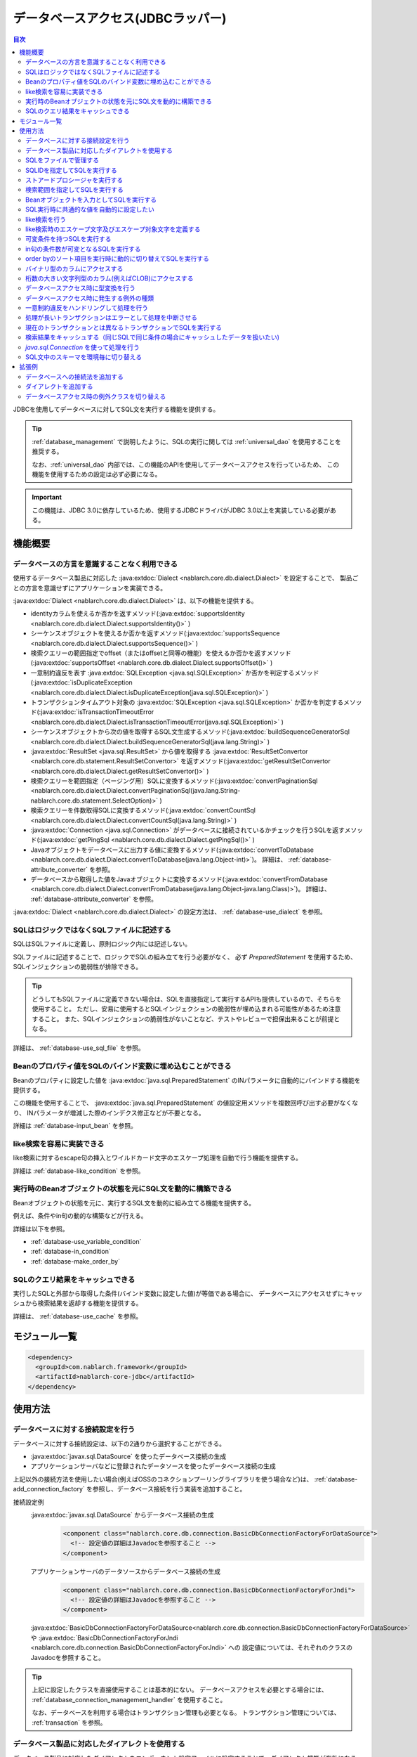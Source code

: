 .. _database:

データベースアクセス(JDBCラッパー)
=========================================

.. contents:: 目次
  :depth: 3
  :local:

JDBCを使用してデータベースに対してSQL文を実行する機能を提供する。

.. tip::

  :ref:`database_management` で説明したように、SQLの実行に関しては :ref:`universal_dao` を使用することを推奨する。

  なお、:ref:`universal_dao` 内部では、この機能のAPIを使用してデータベースアクセスを行っているため、
  この機能を使用するための設定は必ず必要になる。

.. important::

  この機能は、JDBC 3.0に依存しているため、使用するJDBCドライバがJDBC 3.0以上を実装している必要がある。


機能概要
----------------------

.. _database-dialect:

データベースの方言を意識することなく利用できる
~~~~~~~~~~~~~~~~~~~~~~~~~~~~~~~~~~~~~~~~~~~~~~~~~~~~
使用するデータベース製品に対応した :java:extdoc:`Dialect <nablarch.core.db.dialect.Dialect>` を設定することで、
製品ごとの方言を意識せずにアプリケーションを実装できる。

:java:extdoc:`Dialect <nablarch.core.db.dialect.Dialect>` は、以下の機能を提供する。

* identityカラムを使えるか否かを返すメソッド(:java:extdoc:`supportsIdentity <nablarch.core.db.dialect.Dialect.supportsIdentity()>` )
* シーケンスオブジェクトを使えるか否かを返すメソッド(:java:extdoc:`supportsSequence <nablarch.core.db.dialect.Dialect.supportsSequence()>` )
* 検索クエリーの範囲指定でoffset（またはoffsetと同等の機能）を使えるか否かを返すメソッド(:java:extdoc:`supportsOffset <nablarch.core.db.dialect.Dialect.supportsOffset()>` )
* 一意制約違反を表す :java:extdoc:`SQLException <java.sql.SQLException>` か否かを判定するメソッド(:java:extdoc:`isDuplicateException <nablarch.core.db.dialect.Dialect.isDuplicateException(java.sql.SQLException)>` )
* トランザクションタイムアウト対象の  :java:extdoc:`SQLException <java.sql.SQLException>` か否かを判定するメソッド(:java:extdoc:`isTransactionTimeoutError <nablarch.core.db.dialect.Dialect.isTransactionTimeoutError(java.sql.SQLException)>` )
* シーケンスオブジェクトから次の値を取得するSQL文生成するメソッド(:java:extdoc:`buildSequenceGeneratorSql <nablarch.core.db.dialect.Dialect.buildSequenceGeneratorSql(java.lang.String)>` )
* :java:extdoc:`ResultSet <java.sql.ResultSet>` から値を取得する :java:extdoc:`ResultSetConvertor <nablarch.core.db.statement.ResultSetConvertor>` を返すメソッド(:java:extdoc:`getResultSetConvertor <nablarch.core.db.dialect.Dialect.getResultSetConvertor()>` )
* 検索クエリーを範囲指定（ページング用）SQLに変換するメソッド(:java:extdoc:`convertPaginationSql <nablarch.core.db.dialect.Dialect.convertPaginationSql(java.lang.String-nablarch.core.db.statement.SelectOption)>` )
* 検索クエリーを件数取得SQLに変換するメソッド(:java:extdoc:`convertCountSql <nablarch.core.db.dialect.Dialect.convertCountSql(java.lang.String)>` )
* :java:extdoc:`Connection <java.sql.Connection>` がデータベースに接続されているかチェックを行うSQLを返すメソッド(:java:extdoc:`getPingSql <nablarch.core.db.dialect.Dialect.getPingSql()>` )
* Javaオブジェクトをデータベースに出力する値に変換するメソッド(:java:extdoc:`convertToDatabase <nablarch.core.db.dialect.Dialect.convertToDatabase(java.lang.Object-int)>`)。
  詳細は、 :ref:`database-attribute_converter` を参照。
* データベースから取得した値をJavaオブジェクトに変換するメソッド(:java:extdoc:`convertFromDatabase <nablarch.core.db.dialect.Dialect.convertFromDatabase(java.lang.Object-java.lang.Class)>`)。
  詳細は、 :ref:`database-attribute_converter` を参照。

:java:extdoc:`Dialect <nablarch.core.db.dialect.Dialect>` の設定方法は、 :ref:`database-use_dialect` を参照。

.. _database-sql_file:

SQLはロジックではなくSQLファイルに記述する
~~~~~~~~~~~~~~~~~~~~~~~~~~~~~~~~~~~~~~~~~~~~~~~~~~~~~~~~~~~~
SQLはSQLファイルに定義し、原則ロジック内には記述しない。

SQLファイルに記述することで、ロジックでSQLの組み立てを行う必要がなく、
必ず `PreparedStatement` を使用するため、SQLインジェクションの脆弱性が排除できる。

.. tip::

  どうしてもSQLファイルに定義できない場合は、SQLを直接指定して実行するAPIも提供しているので、そちらを使用すること。
  ただし、安易に使用するとSQLインジェクションの脆弱性が埋め込まれる可能性があるため注意すること。
  また、SQLインジェクションの脆弱性がないことなど、テストやレビューで担保出来ることが前提となる。


詳細は、 :ref:`database-use_sql_file` を参照。

.. _database-bean:

Beanのプロパティ値をSQLのバインド変数に埋め込むことができる
~~~~~~~~~~~~~~~~~~~~~~~~~~~~~~~~~~~~~~~~~~~~~~~~~~~~~~~~~~~~~~~~
Beanのプロパティに設定した値を :java:extdoc:`java.sql.PreparedStatement` のINパラメータに自動的にバインドする機能を提供する。

この機能を使用することで、  :java:extdoc:`java.sql.PreparedStatement` の値設定用メソッドを複数回呼び出す必要がなくなり、
INパラメータが増減した際のインデクス修正などが不要となる。

詳細は :ref:`database-input_bean` を参照。

like検索を容易に実装できる
~~~~~~~~~~~~~~~~~~~~~~~~~~~~~~~~~~~~~~~
like検索に対するescape句の挿入とワイルドカード文字のエスケープ処理を自動で行う機能を提供する。

詳細は :ref:`database-like_condition` を参照。

.. _database-variable_condition:

実行時のBeanオブジェクトの状態を元にSQL文を動的に構築できる
~~~~~~~~~~~~~~~~~~~~~~~~~~~~~~~~~~~~~~~~~~~~~~~~~~~~~~~~~~~~~
Beanオブジェクトの状態を元に、実行するSQL文を動的に組み立てる機能を提供する。

例えば、条件やin句の動的な構築などが行える。

詳細は以下を参照。

* :ref:`database-use_variable_condition`
* :ref:`database-in_condition`
* :ref:`database-make_order_by`

SQLのクエリ結果をキャッシュできる
~~~~~~~~~~~~~~~~~~~~~~~~~~~~~~~~~~~~~~~~~~~~~~~~~~
実行したSQLと外部から取得した条件(バインド変数に設定した値)が等価である場合に、
データベースにアクセスせずにキャッシュから検索結果を返却する機能を提供する。

詳細は、 :ref:`database-use_cache` を参照。

モジュール一覧
--------------------------------------------------
.. code-block:: xml

  <dependency>
    <groupId>com.nablarch.framework</groupId>
    <artifactId>nablarch-core-jdbc</artifactId>
  </dependency>

使用方法
--------------------------------------------------

.. _database-connect:

データベースに対する接続設定を行う
~~~~~~~~~~~~~~~~~~~~~~~~~~~~~~~~~~~~~~~~~~~~~~~~~~~~~~~~~
データベースに対する接続設定は、以下の2通りから選択することができる。

* :java:extdoc:`javax.sql.DataSource` を使ったデータベース接続の生成
* アプリケーションサーバなどに登録されたデータソースを使ったデータベース接続の生成

上記以外の接続方法を使用したい場合(例えばOSSのコネクションプーリングライブラリを使う場合など)は、
:ref:`database-add_connection_factory` を参照し、データベース接続を行う実装を追加すること。

接続設定例
  :java:extdoc:`javax.sql.DataSource` からデータベース接続の生成
    .. code-block:: xml

      <component class="nablarch.core.db.connection.BasicDbConnectionFactoryForDataSource">
        <!-- 設定値の詳細はJavadocを参照すること -->
      </component>

  アプリケーションサーバのデータソースからデータベース接続の生成
    .. code-block:: xml

      <component class="nablarch.core.db.connection.BasicDbConnectionFactoryForJndi">
        <!-- 設定値の詳細はJavadocを参照すること -->
      </component>

  :java:extdoc:`BasicDbConnectionFactoryForDataSource<nablarch.core.db.connection.BasicDbConnectionFactoryForDataSource>` や
  :java:extdoc:`BasicDbConnectionFactoryForJndi <nablarch.core.db.connection.BasicDbConnectionFactoryForJndi>` への
  設定値については、それぞれのクラスのJavadocを参照すること。

.. tip::

  上記に設定したクラスを直接使用することは基本的にない。
  データベースアクセスを必要とする場合には、 :ref:`database_connection_management_handler` を使用すること。

  なお、データベースを利用する場合はトランザクション管理も必要となる。
  トランザクション管理については、 :ref:`transaction` を参照。

.. _database-use_dialect:

データベース製品に対応したダイアレクトを使用する
~~~~~~~~~~~~~~~~~~~~~~~~~~~~~~~~~~~~~~~~~~~~~~~~~~~~~~~~~
データベース製品に対応したダイアレクトをコンポーネント設定ファイルに設定することで、ダイアレクト機能が有効になる。

.. tip::
  設定を行わなかった場合は :java:extdoc:`DefaultDialect <nablarch.core.db.dialect.DefaultDialect>` が利用される。
  :java:extdoc:`DefaultDialect <nablarch.core.db.dialect.DefaultDialect>` は原則全ての機能が無効化されるので、必ずデータベース製品に対応したダイアレクトを設定すること。

  なお、使用するデータベース製品に対応するダイアレクトが存在しない場合や、
  新しいバージョンの新機能を使いたい場合には、 :ref:`database-add_dialect` を参照し新しいダイアレクトを作成すること。

コンポーネント設定例
  この例では、 :java:extdoc:`javax.sql.DataSource` からデータベース接続を取得するコンポーネントへの設定例となる。
  :java:extdoc:`BasicDbConnectionFactoryForJndi <nablarch.core.db.connection.BasicDbConnectionFactoryForJndi>` の場合も以下の例と同じように
  :java:extdoc:`dialect <nablarch.core.db.connection.ConnectionFactorySupport.setDialect(nablarch.core.db.dialect.Dialect)>` プロパティにダイアレクトを設定すれば良い。

  .. code-block:: xml

    <component class="nablarch.core.db.connection.BasicDbConnectionFactoryForDataSource">
      <!-- ダイアレクトと関係のないプロパティについては省略 -->

      <!--
      ダイアレクトは、dialectプロパティに設定する。
      この例では、Oracleデータベース用のダイアレクトを設定している。
      -->
      <property name="dialect">
        <component class="nablarch.core.db.dialect.OracleDialect" />
      </property>
    </component>


.. _database-use_sql_file:

SQLをファイルで管理する
~~~~~~~~~~~~~~~~~~~~~~~~~~~~~~~~~~~~~~~~~~~~~~~~~~~~
この機能では、 :ref:`database-sql_file` で説明したように、SQLはSQLファイルで管理する。
SQLファイルを扱うためには、コンポーネント設定ファイルへの設定が必要となる。
詳細は、 :ref:`SQLファイルからSQLをロードするための設定 <database-load_sql>` を参照。

SQLファイルは以下のルールで作成する。

* クラスパス配下に作成する。
* 1つのSQLファイルに複数のSQLを記述できるが、SQLIDはファイル内で一意とする。
* SQLIDとSQLIDとの間には空行を挿入する。(スペースが存在する行は空行とはみなさない)
* SQLIDとSQLとの間には ``=`` を入れる。
* コメントは ``--`` で記述する。(ブロックコメントはサポートしない)
* SQLは改行やスペース(tab)などで整形してもよい。

.. important::

  SQLを複数機能で流用せずに、かならず機能毎に作成すること。

  複数機能で流用した場合、意図しない使われ方やSQLが変更されることにより思わぬ不具合が発生する原因となる。
  例えば、複数機能で使用していたSQL文に排他ロック用の ``for update`` が追加された場合、
  排他ロックが不要な機能でロックが取得され処理遅延の原因となる。

以下にSQLファイルの例を示す。

.. code-block:: sql

  -- ＸＸＸＸＸ取得SQL
  -- SQL_ID:GET_XXXX_INFO
  GET_XXXX_INFO =
  select
     col1,
     col2
  from
     test_table
  where
     col1 = :col1


  -- ＸＸＸＸＸ更新SQL
  -- SQL_ID:UPDATE_XXXX
  update_xxxx =
  update
      test_table
  set
      col2 = :col2
  where
      col1 = :col1

.. _database-load_sql:

SQLファイルからSQLをロードするための設定
  SQLファイルからSQLをロードするために必要な設定内容を説明する。

  SQLをロードするためには、以下の例のように :java:extdoc:`BasicStatementFactory#sqlLoader <nablarch.core.db.statement.BasicStatementFactory.setSqlLoader(nablarch.core.cache.StaticDataLoader)>`
  に :java:extdoc:`BasicSqlLoader <nablarch.core.db.statement.BasicSqlLoader>` を設定する。

  この例では、ファイルエンコーディングと拡張子を設定している。設定を省略した場合は以下の設定値となる。

  :ファイルエンコーディング: utf-8
  :拡張子: sql

  ここで定義した :java:extdoc:`BasicStatementFactory <nablarch.core.db.statement.BasicStatementFactory>` コンポーネントは、 :ref:`database-connect`
  で定義したデータベース接続を取得するコンポーネントに設定する必要がある。

  設定例
    .. code-block:: xml

      <component name="statementFactory" class="nablarch.core.db.statement.BasicStatementFactory">
        <property name="sqlLoader">
          <component class="nablarch.core.db.statement.BasicSqlLoader">
            <property name="fileEncoding" value="utf-8"/>
            <property name="extension" value="sql"/>
          </component>
        </property>
      </component>

.. _database-execute_sqlid:

SQLIDを指定してSQLを実行する
~~~~~~~~~~~~~~~~~~~~~~~~~~~~~~~~~~~~~~~~~~~~~~~~~~~~
SQLIDを元にSQLを実行するには、 :java:extdoc:`DbConnectionContext <nablarch.core.db.connection.DbConnectionContext>` から取得したデータベース接続を使用する。
なお、  :java:extdoc:`DbConnectionContext <nablarch.core.db.connection.DbConnectionContext>` には、 :ref:`database_connection_management_handler` でデータベース接続を登録する必要がある。

SQLIDと実際に実行されるSQLとのマッピングルールは以下のとおり。

* SQLIDの ``#`` までがSQLファイル名となる。
* SQLIDの ``#`` 以降がSQLファイル内のSQLIDとなる。

実装例
  この例では、 SQLIDに、 ``jp.co.tis.sample.action.SampleAction#findUser`` と指定しているため、
  SQLファイルはクラスパス配下の ``jp.co.tis.sample.action.SampleAction.sql`` となる。
  SQLファイル内のSQLIDは、 ``findUser`` となる。

  * :java:extdoc:`AppDbConnection <nablarch.core.db.connection.AppDbConnection>` や
    :java:extdoc:`SqlPStatement <nablarch.core.db.statement.SqlPStatement>` の使用方法は、Javadocを参照。

  .. code-block:: java

    // DbConnectionContextからデータベース接続を取得する。
    AppDbConnection connection = DbConnectionContext.getConnection();

    // SQLIDを元にステートメントを生成する。
    SqlPStatement statement = connection.prepareStatementBySqlId(
        "jp.co.tis.sample.action.SampleAction#findUser");

    // 条件を設定する。
    statement.setLong(1, userId);

    // 検索処理を実行する。
    SqlResultSet result = statement.retrieve();

ストアードプロシージャを実行する
~~~~~~~~~~~~~~~~~~~~~~~~~~~~~~~~~~~~~~~~~~~~~~~~
ストアードプロシージャを実行する場合も、基本的にはSQLを実行する場合と同じように実装する。

.. important::

  ストアードプロシージャの実行では、 :ref:`database-bean` はサポートしない。
  これは、ストアードプロシージャを使用した場合、ロジックがJavaとストアードプロシージャに分散してしまい、
  保守性を著しく低下させるため原則使用すべきではないとしているためである。

  ただし、既存の資産などでどうしてもストアードプロシージャを使用しなければならないケースが想定されるため、
  本機能では非常に簡易的ではあるがストアードプロシージャを実行するためのAPIを提供している。

以下に例を示す。

* :java:extdoc:`SqlCStatement <nablarch.core.db.statement.SqlCStatement>` の詳細な使用方法は、Javadocを参照すること。

.. code-block:: java

  // SQLIDを元にストアードプロシージャ実行用のステートメントを生成する。
  SqlCStatement statement = connection.prepareCallBySqlId(
      "jp.co.tis.sample.action.SampleAction#execute_sp");

  // IN及びOUTパラメータを設定する。
  statement.registerOutParameter(1, Types.CHAR);

  // 実行する。
  statement.execute();

  // OUTパラメータを取得する。
  String result = statement.getString(1);

.. _database-paging:

検索範囲を指定してSQLを実行する
~~~~~~~~~~~~~~~~~~~~~~~~~~~~~~~~~~~~~~~~~~~~~~~~~~
ウェブシステムの一覧検索画面などでは、ページング機能を用いて特定の範囲の結果のみを表示することがある。
このような用途向けに本機能では、検索結果の範囲を指定できる機能を提供している。

実装例
  データベース接続( `connection` )からステートメントを生成する際に、検索対象の範囲を指定する。
  この例では、以下の値を指定しているので、11件目から最大10件のレコードが取得される。

  :開始位置: 11
  :取得件数: 10

  .. code-block:: java

    // DbConnectionContextからデータベース接続を取得する
    AppDbConnection connection = DbConnectionContext.getConnection();

    // SQLIDと検索範囲を指定してステートメントオブジェクトを生成する。
    SqlPStatement statement = connection.prepareStatementBySqlId(
        "jp.co.tis.sample.action.SampleAction#findUser", new SelectOption(11, 10));

    // 検索処理を実行する
    SqlResultSet result = statement.retrieve();

.. tip::
  検索範囲が指定された場合、検索用のSQLを取得範囲指定のSQLに書き換えてから実行を行う。
  なお、取得範囲指定のSQLは :ref:`ダイアレクト <database-dialect>` により行われる。

.. _database-input_bean:

Beanオブジェクトを入力としてSQLを実行する
~~~~~~~~~~~~~~~~~~~~~~~~~~~~~~~~~~~~~~~~~~~~~~~~~~~
:ref:`database-bean` で説明したように、Beanオブジェクトを入力としてSQLを実行することができる。

Beanオブジェクトを入力としてSQLを実行する場合は、SQLのINパラメータには名前付きバインド変数を用いる。
名前付きパラメータには、 ``:`` に続けて入力として受け取るBeanのプロパティ名を記述する。

.. important::

  INパラメータをJDBC標準の ``?`` で記述した場合、 Beanオブジェクトを入力としたSQLの実行は動作しないので注意すること。

以下に実装例を示す。

SQL例
  INパラメータには名前付きパラメータを使用する。

  .. code-block:: sql

    insert into user
      (
      id,
      name
      ) values (
      :id,
      :userName
      )

実装例
  Beanオブジェクトに必要な値を設定し、Beanオブジェクトを入力としてSQLを実行する機能を呼び出す。

  * :java:extdoc:`AppDbConnection <nablarch.core.db.connection.AppDbConnection>` や :java:extdoc:`ParameterizedSqlPStatement <nablarch.core.db.statement.ParameterizedSqlPStatement>` の使用方法は、Javadocを参照。
  * SQLIDと実行されるSQLの関係については、 :ref:`database-execute_sqlid` を参照

  .. code-block:: java

    // beanを生成しプロパティに値を設定
    UserEntity entity = new UserEntity();
    entity.setId(1);              // idプロパティへの値設定
    entity.setUserName("なまえ"); // userNameプロパティへの値設定

    // DbConnectionContextからデータベース接続を取得する
    AppDbConnection connection = DbConnectionContext.getConnection();

    // SQLIDを元にステートメントを生成する
    ParameterizedSqlPStatement statement = connection.prepareParameterizedSqlStatementBySqlId(
        "jp.co.tis.sample.action.SampleAction#insertUser");

    // beanのプロパティの値をバインド変数に設定しSQLが実行される
    // SQLの:idにbeanのidプロパティの値が設定される。
    // SQLの:userNameには、beanのuserNameプロパティの値が設定される。
    int result = statement.executeUpdateByObject(entity);

.. tip::

  Beanの代わりに :java:extdoc:`java.util.Map` の実装クラスも指定できる。
  Mapを指定した場合は、Mapのキー値と一致するINパラメータに対して、Mapの値が設定される。

  なお、Beanを指定した場合は :java:extdoc:`BeanUtil <nablarch.core.beans.BeanUtil>` を使用して、Mapに変換後に処理を行う。
  :java:extdoc:`BeanUtil <nablarch.core.beans.BeanUtil>` で対応していない型がBeanのプロパティに存在した場合、そのプロパティについてはこの機能で使用することが出来ない。
  
  :java:extdoc:`BeanUtil <nablarch.core.beans.BeanUtil>` でMapにコピーできる型を増やしたい場合には、 :ref:`utility-conversion` を参照し対応すること。

.. tip::

  Beanへのアクセス方法をプロパティからフィールドに変更することができる。
  フィールドアクセスに変更する場合には、configファイルに以下の設定を追加する。

  .. code-block:: properties

     nablarch.dbAccess.isFieldAccess=true

  なお、フィールドアクセスは以下の理由により推奨しない。

  本フレームワークのその他の機能(例えば :java:extdoc:`BeanUtil <nablarch.core.beans.BeanUtil>`)では、Beanから値を取得する方法はプロパティアクセスで統一されている。
  データベース機能のみフィールドアクセスに変更した場合、プログラマはフィールドアクセスとプロパティアクセスの両方を意識する必要があり、生産性の低下や不具合の原因ともなる。

.. _database-common_bean:

SQL実行時に共通的な値を自動的に設定したい
~~~~~~~~~~~~~~~~~~~~~~~~~~~~~~~~~~~~~~~~~~~~~~~~~~
データ登録時や更新時に毎回設定する値をSQLの実行直前に自動的に設定する機能を提供する。
例えば、登録日時や更新日時といった項目に対して、この機能が使用できる。

この機能は、プロパティに設定されたアノテーションを元に、値の自動設定を行うため、
:ref:`database-input_bean` を使用した場合のみ有効となる。

以下に使用例を示す。

コンポーネント設定ファイル
  この機能を使用するには、コンポーネント設定ファイルに値の自動設定を行うクラスを設定する。

  以下の例のように、 :java:extdoc:`BasicStatementFactory#updatePreHookObjectHandlerList <nablarch.core.db.statement.BasicStatementFactory.setUpdatePreHookObjectHandlerList(java.util.List)>` に対して、
  :java:extdoc:`AutoPropertyHandler <nablarch.core.db.statement.AutoPropertyHandler>` 実装クラスをlistで設定する。
  なお、標準で提供される実装クラスは :java:extdoc:`nablarch.core.db.statement.autoproperty` パッケージ配下に配置されている。

  ここで定義した :java:extdoc:`BasicStatementFactory <nablarch.core.db.statement.BasicStatementFactory>` コンポーネントは、 :ref:`database-connect`
  で定義したデータベース接続を取得するコンポーネントに設定すること。

  .. code-block:: xml

    <component name="statementFactory"
        class="nablarch.core.db.statement.BasicStatementFactory">

      <property name="updatePreHookObjectHandlerList">
        <list>
          <!-- nablarch.core.db.statement.AutoPropertyHandler実装クラスをlistで設定する-->
        </list>
      </property>
    </component>

Beanオブジェクト(Entity)
  自動で値を設定したいプロパティにアノテーションを設定する。
  なお、標準で提供されるアノテーションは :java:extdoc:`nablarch.core.db.statement.autoproperty` パッケージ配下に配置されている。

  .. code-block:: java

    public class UserEntity {
      // ユーザID
      private String id;

      // 登録日時
      // 登録時に自動設定される
      @CurrentDateTime
      private Timestamp createdAt;

      // 更新日時
      // 登録・更新時に自動設定される
      @CurrentDateTime
      private String updatedAt;

      // アクセスメソッドなどは省略
    }

SQL
  SQLは、 :ref:`database-input_bean` と同じように作成する。

  .. code-block:: sql

    insert into user (
      id,
      createdAt,
      updatedAt
    ) values (
      :id,
      :createdAt,
      :updatedAt
    )

実装例
  基本的には、 :ref:`database-input_bean` と同じように実装する。
  値が自動設定される項目については、ロジックでBeanに対して値を設定する必要が無い。
  なお、値を明示的に設定したとしても、SQL実行直前に値の自動設定機能により上書きされる。

  .. code-block:: java

    // beanを生成しプロパティに値を設定
    // 自動設定項目であるcreatedAtとupdatedAtには値を設定する必要はない
    UserEntity entity = new UserEntity();
    entity.setId(1);

    // DbConnectionContextからデータベース接続を取得する
    AppDbConnection connection = DbConnectionContext.getConnection();

    // SQLIDを元にステートメントを生成する
    ParameterizedSqlPStatement statement = connection.prepareParameterizedSqlStatementBySqlId(
        "jp.co.tis.sample.action.SampleAction#insertUser");

    // 自動設定項目に値を設定せずに呼び出す。
    // データベース機能が自動的に値を設定する。
    int result = statement.executeUpdateByObject(entity);

.. _database-like_condition:

like検索を行う
~~~~~~~~~~~~~~~~~~~~~~~~~~~~~~~~~~~~~~~~~~~~~~~~~~
like検索は、 :ref:`database-input_bean` を使用し、SQLにはlike検索用の条件を以下のルールで記述する。

前方一致の場合
  名前付きパラメータの末尾に ``%`` を記述する。

  例: ``name like :userName%``

後方一致の場合
  名前付きパラメータの先頭に ``%`` を記述する。

  例: ``name like :%userName``

途中一致の場合
  名前付きパラメータの前後に ``%`` を記述する。

  例: ``name like :%userName%``

like検索時のエスケープ文字及びエスケープ対象文字の定義は、 :ref:`database-def_escape_char` を参照。

以下に実装例を示す。

SQL
  上記のルールに従いSQLを定義する。

  .. code-block:: sql

    select *
      from user
     where name like :userName%

実装例
  :ref:`database-input_bean` と同じようにSQLを実行するだけで、like条件用に値の書き換えやエスケープ処理が行われる。
  この例の場合、実際の条件は ``name like 'な%' escape '\'`` となる。

  * :java:extdoc:`AppDbConnection <nablarch.core.db.connection.AppDbConnection>` や :java:extdoc:`ParameterizedSqlPStatement <nablarch.core.db.statement.ParameterizedSqlPStatement>` の使用方法は、Javadocを参照。
  * SQLIDと実行されるSQLの関係については、 :ref:`database-execute_sqlid` を参照

  .. code-block:: java

    // beanを生成しプロパティに値を設定
    UserEntity entity = new UserEntity();
    entity.setUserName("な"); // userNameプロパティへの値設定

    // DbConnectionContextからデータベース接続を取得する
    AppDbConnection connection = DbConnectionContext.getConnection();

    // SQLIDを元にステートメントを生成する
    ParameterizedSqlPStatement statement = connection.prepareParameterizedSqlStatementBySqlId(
        "jp.co.tis.sample.action.SampleAction#findUserByName");

    // beanのプロパティ値をバインド変数に設定しSQLが実行される
    // この例の場合、name like 'な%' が実行される
    int result = statement.retrieve(bean);


.. _database-def_escape_char:

like検索時のエスケープ文字及びエスケープ対象文字を定義する
~~~~~~~~~~~~~~~~~~~~~~~~~~~~~~~~~~~~~~~~~~~~~~~~~~~~~~~~~~~~~~~~~~~~~~
エスケープ文字及びエスケープ対象文字の定義は、コンポーネント設定ファイルに行う。
なお、エスケープ文字は自動的対象にエスケープとなるため、明示的にエスケープ対象文字に設定する必要はない。

設定を省略した場合は、以下の値を使用する。

:エスケープ文字: ``\``
:エスケープ対象文字: ``%`` 、 ``_``

コンポーネント設定例
  この例ではエスケープ文字に ``\`` を設定し、エスケープ文字には ``%`` 、 ``％`` 、 ``_`` 、 ``＿`` の4文字を設定している。

  ここで定義した :java:extdoc:`BasicStatementFactory <nablarch.core.db.statement.BasicStatementFactory>` コンポーネントは、 :ref:`database-connect`
  で定義したデータベース接続を取得するコンポーネントに設定すること。

  .. code-block:: xml

    <component name="statementFactory" class="nablarch.core.db.statement.BasicStatementFactory">
      <!-- エスケープ文字の定義 -->
      <property name="likeEscapeChar" value="\" />

      <!-- エスケープ対象文字の定義(カンマ区切りで設定する) -->
      <property name="likeEscapeTargetCharList" value="%,％,_,＿" />
    </component>

.. _database-use_variable_condition:

可変条件を持つSQLを実行する
~~~~~~~~~~~~~~~~~~~~~~~~~~~~~~~~~~~~~~~~
可変条件を持つSQLの実行は、 :ref:`database-input_bean` を使用し、以下の記法を用いて条件を記述する。

可変条件の記述ルール
  可変条件は、 ``$if(プロパティ名) {SQL文の条件}`` で記述する。
  ``$if`` の後のプロパティ名に対応したBeanオブジェクトの値により、その条件が除外される。
  除外される条件は以下のとおり。

  * 配列や :java:extdoc:`java.util.Collection` の場合は、プロパティ値がnullやサイズ0の場合
  * 上記以外の型の場合は、プロパティ値がnullや空文字列(Stringオブジェクトの場合)

  なお、 ``$if`` 特殊構文には以下の制約がある。

  * 利用できる箇所はwhere句のみ
  * ``$if`` 内に ``$if`` を使用することはできない

  .. important::

    この機能は、ウェブアプリケーションの検索画面のようにユーザの入力内容によって検索条件が変わるような場合に使うものである。
    条件だけが異なる複数のSQLを共通化するために使用するものではない。
    安易に共通化した場合、SQLを変更した場合に思わぬ不具合を埋め込む原因にもなるため、必ずSQLを複数定義すること。


以下に例を示す。

SQL
  このSQLの場合、 ``user_name`` と ``user_kbn`` の条件が可変となる。

  .. code-block:: sql

    select
      user_id,
      user_name,
      user_kbn
    from
      user
    where
      $if (userName) {user_name like :user_name%}
      and $if (userKbn) {user_kbn in ('1', '2')}
      and birthday = :birthday

実装例
  `userName` プロパティのみに値が設定されているので、
  可変条件で定義されている ``user_kbn`` は実行時の条件から除外される。

  .. code-block:: java

    // beanを生成しプロパティに値を設定
    UserEntity entity = new UserEntity();
    entity.setUserName("なまえ");

    // DbConnectionContextからデータベース接続を取得する
    AppDbConnection connection = DbConnectionContext.getConnection();

    // SQLIDを元にステートメントを生成する
    // 2番めの引数には、条件を持つBeanオブジェクトを指定する。
    // このBeanオブジェクトの状態を元にSQLの可変条件の組み立てが行われる。
    ParameterizedSqlPStatement statement = connection.prepareParameterizedSqlStatementBySqlId(
        "jp.co.tis.sample.action.SampleAction#insertUser", entity);

    // entityのプロパティの値をバインド変数に設定しSQLが実行される
    SqlResultSet result = statement.retrieve(entity);

.. _database-in_condition:

in句の条件数が可変となるSQLを実行する
~~~~~~~~~~~~~~~~~~~~~~~~~~~~~~~~~~~~~~~~~~~~~~~~~~
in句の条件数が可変となるSQLの実行は、 :ref:`database-input_bean` を使用し、以下の記法を用いて条件を記述する。

in句の記述ルール
  条件の名前付きパラメータの末尾に ``[]`` を付加する。
  また名前付きパラメータに対応するBeanオブジェクトのプロパティの型は、
  配列か :java:extdoc:`java.util.Collection` (サブタイプ含む) [#collection]_ とする必要がある。

  .. tip::

    in句の条件となるプロパティ値がnullやサイズ0となる場合には、該当条件は必ず可変条件として定義すること。
    もし、可変条件としなかった場合でプロパティ値がnullの場合、条件が ``xxxx in (null)`` となるため、
    検索結果が正しく取得できない可能性がある。

    ※in句は、条件式(カッコの中)を空にすることはできないため、サイズ0の配列やnullが指定された場合には、条件式を ``in (null)`` とする仕様としている。

以下に例を示す。

SQL
  このSQLでは、 ``user_kbn`` のin条件が動的に構築される。
  なお、 ``$if`` と併用しているため、 `userKbn` プロパティがnullやサイズが0の場合には条件から除外される。

  .. code-block:: sql

    select
      user_id,
      user_name,
      user_kbn
    from
      user
    where
      $if (userKbn) {user_kbn in (:userKbn[])}

実行例
  この例では、 `userKbn` プロパティに2つの要素が設定されているので、
  実行されるSQLの条件は ``userKbn in (?, ?)`` となる。

  データベースから取得されるのは、 `userKbn` が ``1`` と ``3`` のレコードとなる。

  .. code-block:: java

    // beanを生成しプロパティに値を設定
    UserSearchCondition condition = new UserSearchCondition();
    condition.setUserKbn(Arrays.asList("1", "3"));

    // DbConnectionContextからデータベース接続を取得する
    AppDbConnection connection = DbConnectionContext.getConnection();

    // SQLIDを元にステートメントを生成する
    // 2番めの引数には、条件を持つBeanオブジェクトを指定する。
    // このBeanオブジェクトの状態を元にSQLのin句の組み立てが行われる。
    ParameterizedSqlPStatement statement = connection.prepareParameterizedSqlStatementBySqlId(
        "jp.co.tis.sample.action.SampleAction#searchUser", condition);

    // conditionのプロパティの値をバインド変数に設定しSQLが実行される
    SqlResultSet result = statement.retrieve(condition);
    
.. [#collection] 
    :ref:`database-input_bean` に記載がある通り、プロパティの値は :java:extdoc:`BeanUtil <nablarch.core.beans.BeanUtil>` を使用してMapに変換してから使用する。
    このため、 :java:extdoc:`BeanUtil <nablarch.core.beans.BeanUtil>` でサポートされていない型でプロパティが宣言されていた場合、
    in句に条件を設定できないため注意すること。
    
    なお、 :java:extdoc:`BeanUtil <nablarch.core.beans.BeanUtil>` で変換対象の型を追加する方法は、
    :ref:`utility-conversion-add-rule` を参照。

.. _database-make_order_by:

order byのソート項目を実行時に動的に切り替えてSQLを実行する
~~~~~~~~~~~~~~~~~~~~~~~~~~~~~~~~~~~~~~~~~~~~~~~~~~~~~~~~~~~~~~~~~~~~~~
order byのソート項目が可変となるSQLの実行は、 :ref:`database-input_bean` を使用し、以下の記法を用いて条件を記述する。

order by句の記述ルール
  ソート項目を可変にする場合は、order by句の代わりに ``$sort`` を使用し、以下のように記述する。

  .. code-block:: text

     $sort(プロパティ名) {(ケース1)(ケース2)・・・(ケースn)}

     プロパティ名: BeanオブジェクトのソートIDを保持するプロパティ名
     ケース: order by句の切り替え候補を表す。
             候補を一意に識別するソートIDとorder by句に指定する文字列(以降はケース本体と称す)を記述する。
             どの候補にも一致しない場合に使用するデフォルトのケースには、ソートIDに"default"を指定する。

  * 各ケースは、ソートIDとケース本体を半角丸括弧で囲んで表現する。
  * ソートIDとケース本体は、半角スペースで区切る。
  * ソートIDには半角スペースを使用不可とする。
  * ケース本体には半角スペースを使用できる。
  * 括弧開き以降で最初に登場する文字列をソートIDとする。
  * ソートID以降で括弧閉じまでの間をケース本体とする。
  * ソートIDおよびケース本体はトリミングする。

以下に使用例を示す。

SQL
  .. code-block:: sql

    select
      user_id,
      user_name
    from
      user
    where
      user_name = :user_name
    $sort(sortId) {
      (user_id_asc  user_id asc)
      (user_id_desc user_id desc)
      (name_asc     user_name asc)
      (name_desc    user_name desc)
      (default      user_id)

実装例
  この例では、ソートIDに ``name_asc`` を設定しているので、
  order by句は ``order by user_name asc`` となる。

  .. code-block:: java

    // beanを生成しプロパティに値を設定
    UserSearchCondition condition = new UserSearchCondition();
    condition.setUserName("なまえ");
    condition.setSortId("name_asc");      // ソートIDを設定する

    // DbConnectionContextからデータベース接続を取得する
    AppDbConnection connection = DbConnectionContext.getConnection();

    // SQLIDを元にステートメントを生成する
    // 2番めの引数には、条件を持つBeanオブジェクトを指定する。
    // このBeanオブジェクトの状態を元にSQLのorder by句の組み立てが行われる。
    ParameterizedSqlPStatement statement = connection.prepareParameterizedSqlStatementBySqlId(
        "jp.co.tis.sample.action.SampleAction#searchUser", condition);

    // conditionのプロパティの値をバインド変数に設定しSQLが実行される
    SqlResultSet result = statement.retrieve(condition);

.. _database-binary_column:

バイナリ型のカラムにアクセスする
~~~~~~~~~~~~~~~~~~~~~~~~~~~~~~~~~~~~~~~~~~~~~~~~~~
blob(データベース製品によりバイナリ型の型は異なる)などのバイナリ型のカラムへのアクセス方法について説明する。

バイナリ型の値を取得する
  バイナリ型の値を取得する場合には、検索結果オブジェクトの :java:extdoc:`SqlRow <nablarch.core.db.statement.SqlRow>` から `byte[]` として値を取得する。

  以下に例を示す。

  .. code-block:: java

    SqlResultSet rows = statement.retrieve();

    SqlRow row = rows.get(0);

    // 暗号化されたカラムの値をgetBytesを使ってバイナリで取得する
    byte[] encryptedPassword = row.getBytes("password");

  .. important::

    上記実装例の場合、カラムの内容が全てJavaのヒープ上に展開される。
    このため、非常に大きいサイズのデータを読み込んだ場合、ヒープ領域を圧迫し、システムダウンなどの障害の原因となる。

    このため、大量データを読み込む場合には、以下のように :java:extdoc:`Blob <java.sql.Blob>` オブジェクトを使用して、ヒープを大量に消費しないようにすること。

    .. code-block:: java

      SqlResultSet rows = select.retrieve();

      // Blogとしてデータを取得する
      Blob pdf = (Blob) rows.get(0).get("PDF");

      try (InputStream input = pdf.getBinaryStream()) {
        // InputStreamからデータを順次読み込み処理を行う。
        // 一括で読み込んだ場合、全てヒープに展開されるので注意すること
      }

バイナリ型の値を登録・更新する
  サイズの小さいバイナリ値を登録・更新する場合は、 :java:extdoc:`SqlPStatement#setByte <nablarch.core.db.statement.SqlPStatement.setBytes(int-byte:A)>` を使用する。

  .. code-block:: java

    SqlPStatement statement = getSqlPStatement("UPDATE_PASSWORD");

    statement.setBytes(1, new byte[] {0x30, 0x31, 0x32});
    int updateCount = statement.executeUpdate();

 サイズが大きいバイナリ値を登録更新する場合は、 :java:extdoc:`SqlPStatement#setBinaryStream <nablarch.core.db.statement.SqlPStatement.setBinaryStream(int-java.io.InputStream-int)>`
 を使用して、ファイルなどを表す :java:extdoc:`InputStream <java.io.InputStream>` から直接データベースに値を送信する。

 .. code-block:: java

    final Path pdf = Paths.get("input.pdf");
    try (InputStream input = Files.newInputStream(pdf)) {
        statement.setBinaryStream(1, input, (int) Files.size(pdf));
    }


.. _database-clob_column:

桁数の大きい文字列型のカラム(例えばCLOB)にアクセスする
~~~~~~~~~~~~~~~~~~~~~~~~~~~~~~~~~~~~~~~~~~~~~~~~~~~~~~~~~~~~~~~~~~~
CLOBのような大きいサイズの文字列型カラムへのアクセス方法について解説する。

CLOB型の値を取得する
  CLOB型の値を取得する場合は、 :java:extdoc:`検索結果オブジェクト <nablarch.core.db.statement.SqlRow>` から文字列型として値を取得する。

  以下に例を示す。

  .. code-block:: java

    SqlResultSet rows = statement.retrieve();
    SqlRow row = rows.get(0);

    // StringとしてCLOBの値を取得する。
    String mailBody = row.getString("mailBody");

  .. important::

    上記実装例の場合、カラムの内容が全てJavaのヒープ上に展開される。
    このため、非常に大きいサイズのデータを読み込んだ場合、ヒープ領域を圧迫し、システムダウンなどの障害の原因となる。

    このため、大量データを読み込む場合には、以下のように :java:extdoc:`Clob <java.sql.Clob>` オブジェクトを使用して、
    ヒープを大量に消費しないようにすること。

    .. code-block:: java

      SqlResultSet rows = select.retrieve();

      // Clogとしてデータを取得する
      Clob mailBody = (Clob) rows.get(0).get("mailBody");

      try (Reader reader = mailBody.getCharacterStream()) {
        // Readerからデータを順次読み込み処理を行う。
        // 読み込んだデータをヒープ上に全て保持した場合は、ヒープを圧迫するので注意すること。
      }
    
CLOB型に値を登録(更新)する
  サイズが小さい値を登録更新する場合は、String型の値を :java:extdoc:`SqlPStatement#setString <nablarch.core.db.statement.SqlPStatement.setString(int-java.lang.String)>` を使用して設定する。

  以下に例を示す。

  .. code-block:: java

    statement.setString(1, "値");
    statement.executeUpdate();

  サイズが大きい値を登録、更新する場合は :java:extdoc:`SqlPStatement#setCharacterStream <nablarch.core.db.statement.SqlPStatement.setCharacterStream(int-java.io.Reader-int)>`
  を使用して、テキストファイルなどを表す :java:extdoc:`Reader <java.io.Reader>` 経由でデータベースに値を送信する。

  以下に例を示す。

  .. code-block:: java

    Path path = Paths.get(filePath);
    try (Reader reader = Files.newBufferedReader(path, StandardCharsets.UTF_8)) {
      // setCharacterStreamを使用してReaderの値を登録する。
      statement.setCharacterStream(1, reader, (int) Files.size(path));
    }

.. _database-attribute_converter:

データベースアクセス時に型変換を行う
~~~~~~~~~~~~~~~~~~~~~~~~~~~~~~~~~~~~~~~~~~~~~~~~~~
データベースへの値の出力時(更新時や検索条件)とデータベースから取得した値の型変換機能を提供する。

型変換機能が使用される機能
  データベースへの出力時
    * :java:extdoc:`setObject(int, java.lang.Object) <nablarch.core.db.statement.SqlPStatement.setObject(int-java.lang.Object)>`
    * :java:extdoc:`setObject(int, java.lang.Object, int) <nablarch.core.db.statement.BasicSqlPStatement.setObject(int-java.lang.Object-int)>`
    * :ref:`Beanを入力としてSQLを実行する場合 <database-input_bean>`
    
  データベースから取得時
    * :java:extdoc:`SqlRow <nablarch.core.db.statement.SqlRow>` の各取得メソッド

型変換ルール
  本機能が提供する型変換ルールは、 :java:extdoc:`converter <nablarch.core.db.dialect.converter>` 配下の :java:extdoc:`AttributeConverter <nablarch.core.db.dialect.converter.AttributeConverter>` 実装クラスを参照。
  
  基本的には、以下のルールにて変換処理が行われる。
  
  データベースへの出力時
    出力対象のJavaの型をそのまま出力時の型として使用する。ただし、JDBCドライバが対応していない型の場合は、 :java:extdoc:`AttributeConverter <nablarch.core.db.dialect.converter.AttributeConverter>` の実装クラスにてJDBCドライバが対応している型に変換する。
    
    変換対象の型をアプリケーションから指定したい場合は、 :java:extdoc:`setObject(int, java.lang.Object, int) <nablarch.core.db.statement.BasicSqlPStatement.setObject(int-java.lang.Object-int)>` を使用する。
    3番目の引数のintに、 :java:extdoc:`データベースの型 <java.sql.Types>` を指定する。
    
  データベースから取得時
    * :java:extdoc:`SqlRow <nablarch.core.db.statement.SqlRow>` のgetメソッドの戻り値の型に変換する。
  
  
型変換ルールの追加や変更をする
  JDBCドライバが対応していないJavaの型を扱いたい場合は、型変換ルールを追加することで対応する。
  
  以下に手順を示す。
  
  1. 型変換ルールを生成する :java:extdoc:`AttributeConverterFactory <nablarch.core.db.dialect.AttributeConverterFactory>` の実装クラスを作成する。
  2. 作成した、 :java:extdoc:`AttributeConverterFactory <nablarch.core.db.dialect.AttributeConverterFactory>` の実装クラスを ``Dialect`` に設定する。
  
    以下に例を示す。
  
    .. code-block:: xml
    
      <!-- プロジェクトで使用するデータベースに対応したDialectを定義する -->
      <component name="dialect" class="nablarch.core.db.dialect.OracleDialect">
        <!-- attributeConverterFactoryプロパティに作成した、AttributeConverterFactoryの実装クラスを設定する -->
        <property name="attributeConverterFactory">
          <component class="sample.SampleAttributeConverterFactory" />
        </property>
      </component>


データベースアクセス時に発生する例外の種類
~~~~~~~~~~~~~~~~~~~~~~~~~~~~~~~~~~~~~~~~~~~~~~~~~~
データベースアクセス時の例外は、大きく分けて以下の4種類が送出される。

これらの例外は全て非チェック例外のため、 :java:extdoc:`SQLException <java.sql.SQLException>` のように ``try-catch`` で補足する必要はない。

データベースアクセスエラー時の例外
  データベースアクセス時に発生する例外で、 :java:extdoc:`DbAccessException <nablarch.core.db.DbAccessException>` が送出される。

データベース接続エラー時の例外
  データベースアクセスエラー時の例外がデータベース接続エラーを示す場合には、 :java:extdoc:`DbConnectionException <nablarch.core.db.connection.exception.DbConnectionException>` が送出される。
  この例外は、 :ref:`retry_handler` により処理される。(:ref:`retry_handler` 未適用の場合には、実行時例外として扱われる。)

  なお、データベース接続エラーの判定には、 :ref:`ダイアレクト <database-dialect>` が使用される。

SQL実行時の例外
  SQLの実行に失敗した時に発生する例外で、 :java:extdoc:`SqlStatementException <nablarch.core.db.statement.exception.SqlStatementException>` が送出される。

SQL実行時の例外が一意制約違反の場合の例外
  SQL実行時の例外が一意制約違反を示す例外の場合は、 :java:extdoc:`DuplicateStatementException <nablarch.core.db.statement.exception.DuplicateStatementException>` が送出される。

  一意制約違反をハンドリングしたい場合には、 :ref:`database-duplicated_error` を参照。

  なお、一意制約違反の判定には、 :ref:`ダイアレクト <database-dialect>` が使用される。

.. tip::

  データベースアクセスエラー発生時の例外を変更したい場合（より細かく分けたい場合）などは、
  :ref:`database-change_exception` を参照すること。

.. _database-duplicated_error:

一意制約違反をハンドリングして処理を行う
~~~~~~~~~~~~~~~~~~~~~~~~~~~~~~~~~~~~~~~~~~~~~~~~~~~~~
一意制約違反時に何か処理を行う必要がある場合には、 :java:extdoc:`DuplicateStatementException <nablarch.core.db.statement.exception.DuplicateStatementException>` を ``try-catch`` で補足し処理をする。

なお、一意制約違反の判定には、 :ref:`ダイアレクト <database-dialect>` が使用される。

.. important::

  データベース製品によってはSQL実行時に例外が発生した場合に、ロールバックを行うまで一切のSQLを受け付けないものがあるので注意すること。
  このような製品の場合には、他の手段で代用できないか検討すること。

  例えば、登録処理で一意制約違反が発生した場合に更新処理をしたい場合は、
  例外ハンドリングを行うのではなく `merge` 文を使用することでこの問題を回避できる。

処理が長いトランザクションはエラーとして処理を中断させる
~~~~~~~~~~~~~~~~~~~~~~~~~~~~~~~~~~~~~~~~~~~~~~~~~~~~~~~~~~~~~~~~~~~~~~
トランザクション管理にて実現する。
詳細は、 :ref:`transaction-timeout` を参照。

.. _database-new_transaction:

現在のトランザクションとは異なるトランザクションでSQLを実行する
~~~~~~~~~~~~~~~~~~~~~~~~~~~~~~~~~~~~~~~~~~~~~~~~~~~~~~~~~~~~~~~~~~~~~~
データベース接続管理ハンドラ及びトランザクション制御ハンドラで開始したトランザクションではなく、
個別のトランザクションを使用してデータベースアクセスを行いたい場合がある。

例えば、業務処理が失敗した場合でも必ずデータベースへの変更を確定したい場合には、
現在のトランザクションとは異なるトランザクションを定義してデータベースにアクセスする。

個別トランザクションを使用するには、以下の手順が必要となる。

#. コンポーネント設定ファイルに :java:extdoc:`SimpleDbTransactionManager <nablarch.core.db.transaction.SimpleDbTransactionManager>` を定義する。
#. :java:extdoc:`SimpleDbTransactionManager <nablarch.core.db.transaction.SimpleDbTransactionManager>` をシステムリポジトリから取得し、新たなトランザクションでSQLを実行する。
   （システムリポジトリから取得するのではなく、 :java:extdoc:`SimpleDbTransactionManager <nablarch.core.db.transaction.SimpleDbTransactionManager>` を設定して使用してもよい)

以下に使用例を示す。

コンポーネント設定ファイル
  コンポーネント設定ファイルに  :java:extdoc:`SimpleDbTransactionManager <nablarch.core.db.transaction.SimpleDbTransactionManager>` を定義する。

  * :java:extdoc:`connectionFactory <nablarch.core.db.transaction.SimpleDbTransactionManager.setConnectionFactory(nablarch.core.db.connection.ConnectionFactory)>` プロパティに :java:extdoc:`ConnectionFactory <nablarch.core.db.connection.ConnectionFactory>` 実装クラスを設定する。
    :java:extdoc:`ConnectionFactory <nablarch.core.db.connection.ConnectionFactory>` 実装クラスの詳細は、 :ref:`database-connect` を参照。

  * :java:extdoc:`transactionFactory <nablarch.core.db.transaction.SimpleDbTransactionManager.setTransactionFactory(nablarch.core.transaction.TransactionFactory)>` プロパティに :java:extdoc:`TransactionFactory <nablarch.core.transaction.TransactionFactory>` 実装クラスを設定する。
     :java:extdoc:`TransactionFactory <nablarch.core.transaction.TransactionFactory>` 実装クラスの詳細は、 :ref:`transaction-database` を参照。

  .. code-block:: xml

    <component name="update-login-failed-count-transaction" class="nablarch.core.db.transaction.SimpleDbTransactionManager">
      <!-- connectionFactoryプロパティにConnectionFactory実装クラスを設定する -->
      <property name="connectionFactory" ref="connectionFactory" />

      <!-- transactionFactoryプロパティにTransactionFactory実装クラスを設定する -->
      <property name="transactionFactory" ref="transactionFactory" />

      <!-- トランザクションを識別するための名前を設定する -->
      <property name="dbTransactionName" value="update-login-failed-count-transaction" />

    </component>

実装例
  コンポーネント設定ファイルに設定した :java:extdoc:`SimpleDbTransactionManager <nablarch.core.db.transaction.SimpleDbTransactionManager>` を使って、SQLを実行する。
  なお、 :java:extdoc:`SimpleDbTransactionManager <nablarch.core.db.transaction.SimpleDbTransactionManager>` を直接使うのではなくトランザクション制御を行う、
  :java:extdoc:`SimpleDbTransactionExecutor<nablarch.core.db.transaction.SimpleDbTransactionExecutor>` を使用すること。

  .. code-block:: java

    // システムリポジトリからSimpleDbTransactionManagerを取得する
    SimpleDbTransactionManager dbTransactionManager =
        SystemRepository.get("update-login-failed-count-transaction");

    // SimpleDbTransactionManagerをコンストラクタに指定して実行する
    SqlResultSet resultSet = new SimpleDbTransactionExecutor<SqlResultSet>(dbTransactionManager) {
      @Override
      public SqlResultSet execute(AppDbConnection connection) {
        SqlPStatement statement = connection.prepareStatementBySqlId(
            "jp.co.tis.sample.action.SampleAction#findUser");
        statement.setLong(1, userId);
        return statement.retrieve();
      }
    }.doTransaction();

.. _database-use_cache:

検索結果をキャッシュする（同じSQLで同じ条件の場合にキャッシュしたデータを扱いたい)
~~~~~~~~~~~~~~~~~~~~~~~~~~~~~~~~~~~~~~~~~~~~~~~~~~~~~~~~~~~~~~~~~~~~~~~~~~~~~~~~~~~~~~~~~~~~~~~~~~~~~~~~~~~~~~~~~
更新時間が決まっているデータや、頻繁にアクセスされるが必ず最新のデータを返す必要がない場合には、
データベースの負荷を軽減させるために検索結果をキャッシュすることが出来る。

この機能は、以下のような機能で有効に利用できる。

* 売り上げランキングのように結果が厳密に最新である必要が無く大量に参照されるデータ
* データ更新タイミングが夜間のみで日中は更新されないデータ

制約
  LOB型について
    LOB(BLOB型やCLOB型)のカラムを取得した場合、実際にDBに格納されたデータが取得されるのではなく、LOBロケータが取得される。
    実際の値を取得する場合は、このLOBロケータ経由で値を取得する。

    このLOBロケータの有効期間は、RDBMS毎の実装に依存している。
    通常、 :java:extdoc:`java.sql.ResultSet` や :java:extdoc:`java.sql.Connection` がクローズされた時点でアクセスできなくなる。
    このため、 `ResultSet` や `Connection` よりも生存期間が長いキャッシュにはBLOB、CLOB型を含めることができない。

  アプリケーションの冗長化について
    デフォルトで提供するキャッシュを保持するコンポーネントはJVMのヒープ上にキャッシュを保持する。
    このため、アプリケーションを冗長化構成とした場合、アプリケーションごとに検索結果がキャッシュされることになる。

    このため、キャッシュタイミングが異なるため、それぞれのアプリケーションで異なるキャッシュを保持する可能性がある。

    アプリケーションサーバを冗長化している場合で、ラウンドロビンでロードバランサを行う場合は、
    毎回異なるサーバにアクセスする可能性がある。
    もし、サーバごとに異なるキャッシュを保持していた場合、リクエストの都度異なる結果が画面表示される可能性があるので注意すること。

.. important::

  この機能は、参照系のデータベースアクセスを省略可能な場合に省略し、システム負荷を軽減することを目的としており、
  データベースアクセス（SQL）の高速化を目的としているものではない。
  このため、SQLの高速化を目的として使用してはならない。そのような場合には、SQLのチューニングを実施すること。

.. important::

  この機能は、データベースの値の更新を監視してキャッシュの最新化を行うことはない。
  このため、常に最新のデータを表示する必要がある機能では使用しないこと。

以下に使用例を示す。

コンポーネント設定ファイル
  以下の手順に従い、検索結果のキャッシュを有効化する設定を行う。

  #. クエリ結果をキャッシュするコンポーネントの定義
  #. SQLID毎の検索結果のキャッシュ設定
  #. 検索結果をキャッシュするSQL実行コンポーネントの定義

  クエリ結果のキャッシュクラスのコンポーネントの定義
    デフォルトで提供されるクエリ結果をキャッシュするクラスの :java:extdoc:`InMemoryResultSetCache <nablarch.core.db.cache.InMemoryResultSetCache>` を設定する。

    .. code-block:: xml

      <component name="resultSetCache" class="nablarch.core.db.cache.InMemoryResultSetCache">
        <property name="cacheSize" value="100"/>
        <property name="systemTimeProvider" ref="systemTimeProvider"/>
      </component>

  SQLID毎のキャッシュ設定
    SQLID毎のキャッシュ設定を行う。
    デフォルトで提供される :java:extdoc:`BasicExpirationSetting <nablarch.core.cache.expirable.BasicExpirationSetting>` では、SQLID毎にキャッシュの有効期限が設定できる。

    有効期限には、以下の単位が使用できる。

    :ms: ミリ秒
    :sec: 秒
    :min: 分
    :h: 時

    .. code-block:: xml

      <!-- キャッシュ有効期限設定 -->
        <component name="expirationSetting"
            class="nablarch.core.cache.expirable.BasicExpirationSetting">

          <property name="expiration">
            <map>
              <!-- keyにSQLIDを設定し、valueに有効期限を設定する -->
              <entry key="please.change.me.tutorial.ss11AA.W11AA01Action#SELECT" value="100ms"/>
              <entry key="please.change.me.tutorial.ss11AA.W11AA02Action#SELECT" value="30sec"/>
            </map>
          </property>

        </component>

  検索結果をキャッシュするSQL実行コンポーネントの定義
    検索結果をキャッシュさせるためには、SQL実行コンポーネントの生成クラスに :java:extdoc:`CacheableStatementFactory <nablarch.core.db.cache.statement.CacheableStatementFactory>` を設定する。
    :java:extdoc:`CacheableStatementFactory <nablarch.core.db.cache.statement.CacheableStatementFactory>` は、 デフォルトで提供される
    :java:extdoc:`BasicStatementFactory <nablarch.core.db.statement.BasicStatementFactory>` を継承しているため、
    基本的な設定値は、 :java:extdoc:`BasicStatementFactory <nablarch.core.db.statement.BasicStatementFactory>` と同じである。

    :java:extdoc:`expirationSetting <nablarch.core.db.cache.statement.CacheableStatementFactory.setExpirationSetting(nablarch.core.cache.expirable.ExpirationSetting)>` 及び
    :java:extdoc:`resultSetCache <nablarch.core.db.cache.statement.CacheableStatementFactory.setResultSetCache(nablarch.core.db.cache.ResultSetCache)>` プロパティに対しては、上で設定したクエリー結果のキャッシュコンポーネントと
    SQLID毎のキャッシュ設定のコンポーネントを設定すること。

    ここで定義した :java:extdoc:`CacheableStatementFactory <nablarch.core.db.cache.statement.CacheableStatementFactory>` コンポーネントは、
    :ref:`database-connect` で定義したデータベース接続を取得するコンポーネントに設定すること。

    .. code-block:: xml

      <!-- キャッシュ可能なステートメントを生成するCacheableStatementFactoryを設定する -->
      <component name="cacheableStatementFactory"
                 class="nablarch.core.db.cache.CacheableStatementFactory">

        <!-- 有効期限設定 -->
        <property name="expirationSetting" ref="expirationSetting"/>
        <!-- キャッシュ実装 -->
        <property name="resultSetCache" ref="resultSetCache"/>

      </component>

  実装例
    SQLを使ったデータベースアクセスは、キャッシュ有無によって変わることはない。
    以下と同じように実装すれば良い。

    * :ref:`database-execute_sqlid`
    * :ref:`database-input_bean`

`java.sql.Connection` を使って処理を行う
~~~~~~~~~~~~~~~~~~~~~~~~~~~~~~~~~~~~~~~~~~~~~~~~~~~
JDBCのネイティブなデータベース接続( :java:extdoc:`java.sql.Connection` )を扱いたい場合がある。
例えば、 :java:extdoc:`java.sql.DatabaseMetaData` を使用したい場合がこれに該当する。

この場合は、 :java:extdoc:`DbConnectionContext <nablarch.core.db.connection.DbConnectionContext>` から取得した
:java:extdoc:`TransactionManagerConnection <nablarch.core.db.connection.TransactionManagerConnection>` から :java:extdoc:`java.sql.Connection` を取得することで対応できる。

.. important::

  :java:extdoc:`java.sql.Connection` を使用した場合、チェック例外である :java:extdoc:`java.sql.SQLException` をハンドリングして例外制御を行う必要がある。
  この例外制御は実装を誤ると、障害が検知されなかったり障害時の調査ができないなどの問題が発生することがある。
  このため、どうしても :java:extdoc:`java.sql.Connection` を使わないと満たせない要件がない限り、この機能は使用しないこと。

以下に例を示す。

.. code-block:: java

  TransactionManagerConnection managerConnection = DbConnectionContext.getTransactionManagerConnection();
  Connection connection = managerConnection.getConnection();
  return connection.getMetaData();

.. _database-replace_schema:
  
SQL文中のスキーマを環境毎に切り替える
~~~~~~~~~~~~~~~~~~~~~~~~~~~~~~~~~~~~~

特定のSQL（テーブル）のみ別のスキーマを参照したい場合、通常はSQL文に明示的にスキーマを記述するが
(例: ``SELECT * FROM A_SCHEMA.TABLE1``)、環境によって参照したいスキーマ名が異なるケースがある（下記の例を参照）。

**TABLE1の参照先スキーマ**

=================== ==========
環境                スキーマ
=================== ==========
本番環境            A_SCHEMA
テスト環境          B_SCHEMA
=================== ==========

このケースでは、SQL文中にスキーマ名を明示的に記述する方法を使うことができない。

.. code-block:: sql

  -- スキーマ名を指定してSELECT
  SELECT * FROM A_SCHEMA.TABLE1  -- 本番では動作するがテスト環境では動作しない

  
このような場合のために、SQL文中のスキーマを環境毎に切り替える機能を提供する。

まず、SQL文にスキーマを置き換えるためのプレースホルダー ``#SCHEMA#`` \ [#schema]_\ を記載する。


.. code-block:: sql
                
  -- スキーマ名を指定してSELECT
  SELECT * FROM #SCHEMA#.TABLE1


.. [#schema] このプレースホルダーの文字列は固定である。


プレースホルダーを置き換えるために、以下の例のように\
:java:extdoc:`BasicSqlLoader <nablarch.core.db.statement.BasicSqlLoader>` を設定する。

.. code-block:: xml
                
   <component name="statementFactory" class="nablarch.core.db.statement.BasicStatementFactory">
     <component name="sqlLoader" class="nablarch.core.db.statement.BasicSqlLoader">
       <property name="sqlLoaderCallback">
         <list>
           <!-- SQL文中の#SCHEMA#を指定した値で置き換え -->
           <component class="nablarch.core.db.statement.sqlloader.SchemaReplacer">
             <property name="schemaName" value="${nablarch.schemaReplacer.schemaName}"/>
           </component>
         </list>
       </property>
     </component>
   </component>

プレースホルダーをどのような値に置き換えるかは、
:java:extdoc:`SchemaReplacer <nablarch.core.db.statement.sqlloader.SchemaReplacer>`
のプロパティ\ ``schemaName``\ に設定する。
上記の例では、置き換え後の値を ``nablarch.schemaReplacer.schemaName`` という環境依存値に設定している。\
この値を環境毎に切り替えることにより、\
SQL文中のスキーマをその環境に応じたものに置き換えることができる\
（切替方法の詳細については :ref:`how_to_switch_env_values` を参照）。

.. tip::
   本機能によるSQL文中のスキーマ置き換えは単純な文字列置換処理であり、\
   スキーマが存在するか、スキーマ置き換え後のSQLが妥当であるかといったチェックは行われない\
   （SQL文実行時にエラーとなる）。

拡張例
--------------------------------------------------

.. _database-add_connection_factory:

データベースへの接続法を追加する
~~~~~~~~~~~~~~~~~~~~~~~~~~~~~~~~~~~~~~~~~~~~~~~~~~
データベースの接続方法を追加する手順を説明する。
例えば、OSSのコネクションプールライブラリを使用する場合などは、この手順に従い作業すると良い。

#. :java:extdoc:`ConnectionFactorySupport <nablarch.core.db.connection.ConnectionFactorySupport>` を継承し、データベース接続を生成するクラスを作成する。
#. 作成したクラスをコンポーネント設定ファイルに設定する。( :ref:`database-connect` を参照)

.. _database-add_dialect:

ダイアレクトを追加する
~~~~~~~~~~~~~~~~~~~~~~~~~~~~~~~~~~~~~~~~~~~~~~~~~
ダイアレクトを追加する手順を説明する。

例えば、使用するデータベース製品に対応したダイアレクトがない場合や、特定機能の使用可否を切り替えたい場合にはダイアレクトを追加する必要がある。

#. :java:extdoc:`DefaultDialect <nablarch.core.db.dialect.DefaultDialect>` を継承し、 データベース製品に対応したダイアレクトを作成する。
#. 作成したダイアレクトをコンポーネント設定ファイルに設定する ( :ref:`database-use_dialect` を参照)

.. _database-change_exception:

データベースアクセス時の例外クラスを切り替える
~~~~~~~~~~~~~~~~~~~~~~~~~~~~~~~~~~~~~~~~~~~~~~~~~~~~~
データベースアクセス時の例外クラスを切り替える手順を説明する。

例えば、デッドロックエラーの例外クラスを変更したい場合には、この手順に従い作業すると良い。

#. データベースアクセスエラーを生成する :java:extdoc:`DbAccessExceptionFactory <nablarch.core.db.connection.DbAccessExceptionFactory>` の実装クラスを作成する。
#. SQL実行時エラーを生成する :java:extdoc:`SqlStatementExceptionFactory <nablarch.core.db.statement.SqlStatementExceptionFactory>` の実装クラスを作成する。
#. 作成したクラスをコンポーネント設定ファイルに定義する。

以下に詳細な手順を示す。

:java:extdoc:`DbAccessExceptionFactory <nablarch.core.db.connection.DbAccessExceptionFactory>` の実装クラスを作成する
  データベース接続取得時及びトランザクション制御時(commitやrollback)に発生させる :java:extdoc:`DbAccessException <nablarch.core.db.DbAccessException>` を変更したい場合は、
  このインタフェースの実装クラスを作成する。

:java:extdoc:`SqlStatementExceptionFactory <nablarch.core.db.statement.SqlStatementExceptionFactory>` の実装クラスを作成する
  SQL実行時に発生させる :java:extdoc:`SqlStatementException <nablarch.core.db.statement.exception.SqlStatementException>` を変更したい場合は、 このインタフェースの実装クラスを作成する。

コンポーネント設定ファイルに定義する
  :java:extdoc:`DbAccessExceptionFactory <nablarch.core.db.connection.DbAccessExceptionFactory>` の実装クラスは、 :ref:`database-connect`
  で定義したデータベース接続を取得するコンポーネントに設定する必要がある。

  .. code-block:: xml

    <component class="sample.SampleDbAccessExceptionFactory" />

  :java:extdoc:`SqlStatementExceptionFactory <nablarch.core.db.statement.SqlStatementExceptionFactory>` の実装クラスは、 :java:extdoc:`BasicStatementFactory <nablarch.core.db.statement.BasicStatementFactory>` に対して設定する。
  なお、 :java:extdoc:`BasicStatementFactory <nablarch.core.db.statement.BasicStatementFactory>` は、 :ref:`database-connect` で定義したデータベース接続を取得するコンポーネントに設定する必要がある。

  .. code-block:: xml

    <component name="statementFactory" class="nablarch.core.db.statement.BasicStatementFactory">
      <property name="sqlStatementExceptionFactory">
        <component class="sample.SampleStatementExceptionFactory" />
      </property>
    </component>

